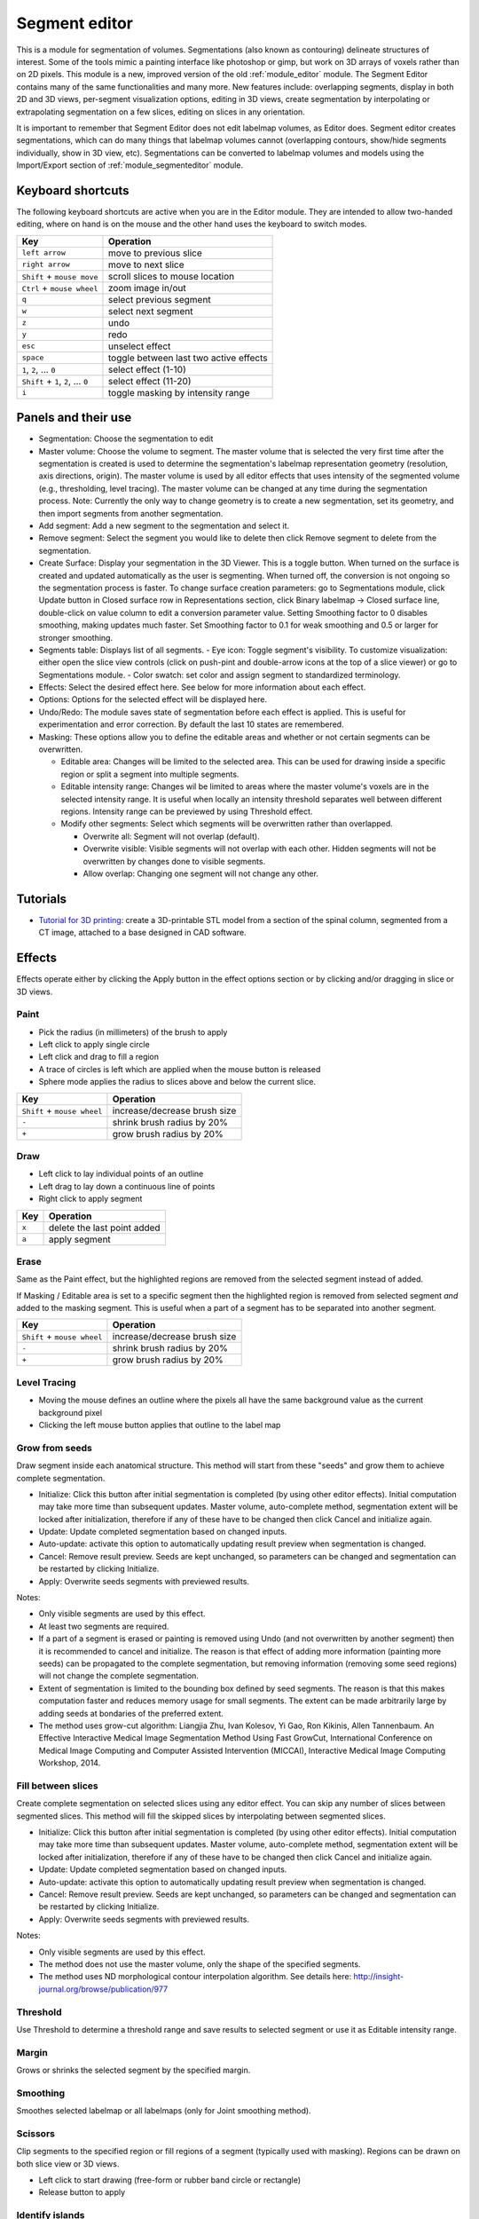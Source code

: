 .. _module_segmenteditor:

==============
Segment editor
==============

This is a module for segmentation of volumes. Segmentations (also known as contouring) delineate structures of interest. Some of the tools mimic a painting interface like photoshop or gimp, but work on 3D arrays of voxels rather than on 2D pixels. This module is a new, improved version of the old :ref:`module_editor` module. The Segment Editor contains many of the same functionalities and many more. New features include: overlapping segments, display in both 2D and 3D views, per-segment visualization options, editing in 3D views, create segmentation by interpolating or extrapolating segmentation on a few slices, editing on slices in any orientation.

It is important to remember that Segment Editor does not edit labelmap volumes, as Editor does. Segment editor creates segmentations, which can do many things that labelmap volumes cannot (overlapping contours, show/hide segments individually, show in 3D view, etc). Segmentations can be converted to labelmap volumes and models using the Import/Export section of :ref:`module_segmenteditor` module.

Keyboard shortcuts
------------------

The following keyboard shortcuts are active when you are in the Editor module.  They are intended to allow two-handed editing, where on hand is on the mouse and the other hand uses the keyboard to switch modes.

+-------------------------------------+-----------------------------------------+
| Key                                 | Operation                               |
+=====================================+=========================================+
| ``left arrow``                      | move to previous slice                  |
+-------------------------------------+-----------------------------------------+
| ``right arrow``                     | move to next slice                      |
+-------------------------------------+-----------------------------------------+
| ``Shift`` + ``mouse move``          | scroll slices to mouse location         |
+-------------------------------------+-----------------------------------------+
| ``Ctrl`` + ``mouse wheel``          | zoom image in/out                       |
+-------------------------------------+-----------------------------------------+
| ``q``                               | select previous segment                 |
+-------------------------------------+-----------------------------------------+
| ``w``                               | select next segment                     |
+-------------------------------------+-----------------------------------------+
| ``z``                               | undo                                    |
+-------------------------------------+-----------------------------------------+
| ``y``                               | redo                                    |
+-------------------------------------+-----------------------------------------+
| ``esc``                             | unselect effect                         |
+-------------------------------------+-----------------------------------------+
| ``space``                           | toggle between last two active effects  |
+-------------------------------------+-----------------------------------------+
| ``1``, ``2``, ... ``0``             | select effect (1-10)                    |
+-------------------------------------+-----------------------------------------+
| ``Shift`` + ``1``, ``2``, ... ``0`` | select effect (11-20)                   |
+-------------------------------------+-----------------------------------------+
| ``i``                               | toggle masking by intensity range       |
+-------------------------------------+-----------------------------------------+

Panels and their use
--------------------

- Segmentation: Choose the segmentation to edit
- Master volume: Choose the volume to segment. The master volume that is selected the very first time after the segmentation is created is used to determine the segmentation's labelmap representation geometry (resolution, axis directions, origin). The master volume is used by all editor effects that uses intensity of the segmented volume (e.g., thresholding, level tracing). The master volume can be changed at any time during the segmentation process. Note: Currently the only way to change geometry is to create a new segmentation, set its geometry, and then import segments from another segmentation.
- Add segment: Add a new segment to the segmentation and select it.
- Remove segment: Select the segment you would like to delete then click Remove segment to delete from the segmentation.
- Create Surface: Display your segmentation in the 3D Viewer. This is a toggle button. When turned on the surface is created and updated automatically as the user is segmenting. When turned off, the conversion is not ongoing so the segmentation process is faster. To change surface creation parameters: go to Segmentations module, click Update button in Closed surface row in Representations section, click Binary labelmap -> Closed surface line, double-click on value column to edit a conversion parameter value. Setting Smoothing factor to 0 disables smoothing, making updates much faster. Set Smoothing factor to 0.1 for weak smoothing and 0.5 or larger for stronger smoothing.
- Segments table: Displays list of all segments.
  - Eye icon: Toggle segment's visibility. To customize visualization: either open the slice view controls (click on push-pint and double-arrow icons at the top of a slice viewer) or go to Segmentations module.
  - Color swatch: set color and assign segment to standardized terminology.
- Effects: Select the desired effect here. See below for more information about each effect.
- Options: Options for the selected effect will be displayed here.
- Undo/Redo: The module saves state of segmentation before each effect is applied. This is useful for experimentation and error correction. By default the last 10 states are remembered.
- Masking: These options allow you to define the editable areas and whether or not certain segments can be overwritten.

  - Editable area: Changes will be limited to the selected area. This can be used for drawing inside a specific region or split a segment into multiple segments.

  - Editable intensity range: Changes wil be limited to areas where the master volume's voxels are in the selected intensity range. It is useful when locally an intensity threshold separates well between different regions. Intensity range can be previewed by using Threshold effect.

  - Modify other segments: Select which segments will be overwritten rather than overlapped.

    - Overwrite all: Segment will not overlap (default).
    - Overwrite visible: Visible segments will not overlap with each other. Hidden segments will not be overwritten by changes done to visible segments.
    - Allow overlap: Changing one segment will not change any other.

Tutorials
---------

- `Tutorial for 3D printing <https://www.slicer.org/wiki/Documentation/Nightly/Training#Segmentation_for_3D_printing>`_: create a 3D-printable STL model from a section of the spinal column, segmented from a CT image, attached to a base designed in CAD software.


Effects
-------

Effects operate either by clicking the Apply button in the effect options section or by clicking and/or dragging in slice or 3D views.

|paint| Paint 
~~~~~~~~~~~~~

.. paint.png
.. |paint| image:: https://github.com/Slicer/Slicer/releases/download/docs-resources/module-segmenteditor-paint.png

- Pick the radius (in millimeters) of the brush to apply
- Left click to apply single circle
- Left click and drag to fill a region
- A trace of circles is left which are applied when the mouse button is released
- Sphere mode applies the radius to slices above and below the current slice.

+-----------------------------+-----------------------------------------+
| Key                         | Operation                               |
+=============================+=========================================+
| ``Shift`` + ``mouse wheel`` | increase/decrease brush size            |
+-----------------------------+-----------------------------------------+
| ``-``                       | shrink brush radius by 20%              |
+-----------------------------+-----------------------------------------+
| ``+``                       | grow brush radius by 20%                |
+-----------------------------+-----------------------------------------+

|draw| Draw
~~~~~~~~~~~~~~~~~~

.. draw.png
.. |draw| image:: https://github.com/Slicer/Slicer/releases/download/docs-resources/module-segmenteditor-draw.png

- Left click to lay individual points of an outline
- Left drag to lay down a continuous line of points
- Right click to apply segment

+---------------------+-----------------------------------------+
| Key                 | Operation                               |
+=====================+=========================================+
| ``x``               | delete the last point added             |
+---------------------+-----------------------------------------+
| ``a``               | apply segment                           |
+---------------------+-----------------------------------------+

|erase| Erase
~~~~~~~~~~~~~~~~~~~~

.. erase.png
.. |erase| image:: https://github.com/Slicer/Slicer/releases/download/docs-resources/module-segmenteditor-erase.png

Same as the Paint effect, but the highlighted regions are removed from the selected segment instead of added.

If Masking / Editable area is set to a specific segment then the highlighted region is removed from selected segment *and* added to the masking segment. This is useful when a part of a segment has to be separated into another segment.

+-----------------------------+-----------------------------------------+
| Key                         | Operation                               |
+=============================+=========================================+
| ``Shift`` + ``mouse wheel`` | increase/decrease brush size            |
+-----------------------------+-----------------------------------------+
| ``-``                       | shrink brush radius by 20%              |
+-----------------------------+-----------------------------------------+
| ``+``                       | grow brush radius by 20%                |
+-----------------------------+-----------------------------------------+

|level_tracing| Level Tracing
~~~~~~~~~~~~~~~~~~~~~~~~~~~~~~~~~~~~

.. level_tracing.png
.. |level_tracing| image:: https://github.com/Slicer/Slicer/releases/download/docs-resources/module-segmenteditor-level-tracing.png

- Moving the mouse defines an outline where the pixels all have the same background value as the current background pixel
- Clicking the left mouse button applies that outline to the label map

|grow_from_seeds| Grow from seeds
~~~~~~~~~~~~~~~~~~~~~~~~~~~~~~~~~~~~

.. grow_from_seeds.png
.. |grow_from_seeds| image:: https://github.com/Slicer/Slicer/releases/download/docs-resources/module-segmenteditor-grow-from-seeds.png

Draw segment inside each anatomical structure. This method will start from these "seeds" and grow them to achieve complete segmentation.

- Initialize: Click this button after initial segmentation is completed (by using other editor effects). Initial computation may take more time than subsequent updates. Master volume, auto-complete method, segmentation extent will be locked after initialization, therefore if any of these have to be changed then click Cancel and initialize again.
- Update: Update completed segmentation based on changed inputs.
- Auto-update: activate this option to automatically updating result preview when segmentation is changed.
- Cancel: Remove result preview. Seeds are kept unchanged, so parameters can be changed and segmentation can be restarted by clicking Initialize.
- Apply: Overwrite seeds segments with previewed results.

Notes:

- Only visible segments are used by this effect.
- At least two segments are required.
- If a part of a segment is erased or painting is removed using Undo (and not overwritten by another segment) then it is recommended to cancel and initialize. The reason is that effect of adding more information (painting more seeds) can be propagated to the complete segmentation, but removing information (removing some seed regions) will not change the complete segmentation.
- Extent of segmentation is limited to the bounding box defined by seed segments. The reason is that this makes computation faster and reduces memory usage for small segments. The extent can be made arbitrarily large by adding seeds at  bondaries of the preferred extent.
- The method uses grow-cut algorithm: Liangjia Zhu, Ivan Kolesov, Yi Gao, Ron Kikinis, Allen Tannenbaum. An Effective Interactive Medical Image Segmentation Method Using Fast GrowCut, International Conference on Medical Image Computing and Computer Assisted Intervention (MICCAI), Interactive Medical Image Computing Workshop, 2014.

|fill_between_slices| Fill between slices
~~~~~~~~~~~~~~~~~~~~~~~~~~~~~~~~~~~~~~~~~

.. fill_between_slices.png
.. |fill_between_slices| image:: https://github.com/Slicer/Slicer/releases/download/docs-resources/module-segmenteditor-fill-between-slices.png

Create complete segmentation on selected slices using any editor effect. You can skip any number of slices between segmented slices. This method will fill the skipped slices by interpolating between segmented slices.

- Initialize: Click this button after initial segmentation is completed (by using other editor effects). Initial computation may take more time than subsequent updates. Master volume, auto-complete method, segmentation extent will be locked after initialization, therefore if any of these have to be changed then click Cancel and initialize again.
- Update: Update completed segmentation based on changed inputs.
- Auto-update: activate this option to automatically updating result preview when segmentation is changed.
- Cancel: Remove result preview. Seeds are kept unchanged, so parameters can be changed and segmentation can be restarted by clicking Initialize.
- Apply: Overwrite seeds segments with previewed results.

.. raw:: html

        <iframe width="560" height="315" src="https://www.youtube.com/embed/u93kI1MG6Ic?start=8" frameborder="0" allowfullscreen></iframe>

Notes:

- Only visible segments are used by this effect.
- The method does not use the master volume, only the shape of the specified segments.
- The method uses ND morphological contour interpolation algorithm. See details here: http://insight-journal.org/browse/publication/977

|threshold| Threshold
~~~~~~~~~~~~~~~~~~~~~~~~~~~~

.. threshold.png
.. |threshold| image:: https://github.com/Slicer/Slicer/releases/download/docs-resources/module-segmenteditor-threshold.png

Use Threshold to determine a threshold range and save results to selected segment or use it as Editable intensity range.

|margin| Margin
~~~~~~~~~~~~~~~~~~~~~~~~~~~~

.. margin.png
.. |margin| image:: https://github.com/Slicer/Slicer/releases/download/docs-resources/module-segmenteditor-margin.png

Grows or shrinks the selected segment by the specified margin.

|smoothing| Smoothing
~~~~~~~~~~~~~~~~~~~~~

.. smoothing.png
.. |smoothing| image:: https://github.com/Slicer/Slicer/releases/download/docs-resources/module-segmenteditor-smoothing.png

Smoothes selected labelmap or all labelmaps (only for Joint smoothing method).
  
|scissors| Scissors
~~~~~~~~~~~~~~~~~~~~~~~~~~

.. scissors.png
.. |scissors| image:: https://github.com/Slicer/Slicer/releases/download/docs-resources/module-segmenteditor-scissors.png

Clip segments to the specified region or fill regions of a segment (typically used with masking). Regions can be drawn on both slice view or 3D views.

- Left click to start drawing (free-form or rubber band circle or rectangle)
- Release button to apply

|islands| Identify islands
~~~~~~~~~~~~~~~~~~~~~~~~~~~~~~~~~~~~~~~~~~

.. islands.png
.. |islands| image:: https://github.com/Slicer/Slicer/releases/download/docs-resources/module-segmenteditor-islands.png


Use this tool to create a unique segment for each connected region of the selected segment. Connected regions are defined as groups of pixels which touch each other but are surrounded by zero valued voxels.

- Fully connected: If checked then only voxels that share a face are counted as connected; if unchecked then voxels that touch at an edge or a corner are considered connected.
- Minimum size: All regions that have less than this number of voxels will be deleted.

|logical_operators| Logical operators
~~~~~~~~~~~~~~~~~~~~~~~~~~~~~~~~~~~~~~

.. logical_operators.png
.. |logical_operators| image:: https://github.com/Slicer/Slicer/releases/download/docs-resources/module-segmenteditor-logical-operators.png

Apply Boolean operators to selected segment or combine segments.


Hints
-----

- A large radius paint brush with threshold painting is often a very fast way to segment anatomy that is consistently brighter or darker than the surrounding region, but partially connected to similar nearby structures (this happens a lot).
- Use the slice viewer menus to control the label map opacity and display mode (to show outlines only or full volume).

Limitations
-----------

- Threshold will not work with non-scalar volume background volumes.
- Mouse wheel can be used to move slice through volume, but on some platforms (mac) it may move more than one slice at a time.

Related Modules
---------------

- :ref:`module_segmentstatistics` module computes volume, surface, mean intensity, and various other metrics for each segment.
- :ref:`module_segmentations` module allows changing visualization options, exporting/importing segments to/from other nodes (models, labelmap volumes), and moving or copying segments between segmentation nodes.
- :ref:`module_data` module shows all segmentations and segments in a tree structure. Commonly used operations are available by right-clicking on an item in the tree.
- :ref:`module_editor` is the predecessor of this module. Segment Editor will eventually replace the Editor module, therefore developers and users are encouraged to switch to Segment Editor module.

Information for Developers
--------------------------

See examples for creating and modifying segmentation nodes and using segment editor effects from your own modules in `Slicer script repository <https://www.slicer.org/wiki/Documentation/Nightly/ScriptRepository#Segmentations>`_.


Contributors
------------

- Contributors: Csaba Pinter (PerkLab, Queen's University), Andras Lasso (PerkLab, Queen's University), Steve Pieper (Isomics Inc.), Wendy Plesniak (SPL, BWH), Ron Kikinis (SPL, BWH), Jim Miller (GE)
- Contact: Csaba Pinter, csaba.pinter@queensu.ca; Andras Lasso, lasso@queensu.ca

Acknowledgements
----------------

This module is partly funded by an Applied Cancer Research Unit of Cancer Care Ontario with funds provided by the Ministry of Health and Long-Term Care and the Ontario Consortium for Adaptive Interventions in Radiation Oncology (OCAIRO) to provide free, open-source toolset for radiotherapy and related image-guided interventions.
The work is part of the `National Alliance for Medical Image Computing <http://www.na-mic.org/>`_ (NA-MIC), funded by the National Institutes of Health through the NIH Roadmap for Medical Research, Grant U54 EB005149.

+------------------+----------------+--------------+-------------+
|  |isomics_logo|  |  |namic_logo|  |  |nac_logo|  |  |ge_logo|  |
+------------------+----------------+--------------+-------------+
